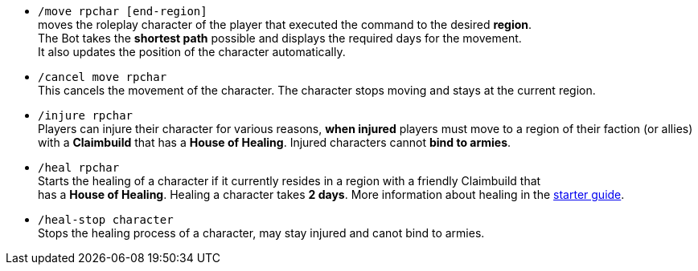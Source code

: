 * `/move rpchar [end-region]` +
moves the roleplay character of the player that executed the command to the desired **region**. +
The Bot takes the **shortest path** possible and displays the required days for the movement. +
It also updates the position of the character automatically.

* `/cancel move rpchar` +
This cancels the movement of the character. The character stops moving and stays at the current region.

* `/injure rpchar` +
Players can injure their character for various reasons, **when injured** players must move to a region of their faction (or allies) with a **Claimbuild** that has a **House of Healing**. Injured characters cannot **bind to armies**.

* `/heal rpchar` +
Starts the healing of a character if it currently resides in a region with a friendly Claimbuild that +
has a **House of Healing**. Healing a character takes **2 days**. More information about healing in the xref:./../../guide/roleplay-characters/roleplay-characters.adoc#_heal_character[starter guide].

* `/heal-stop character` +
Stops the healing process of a character, may stay injured and canot bind to armies.

